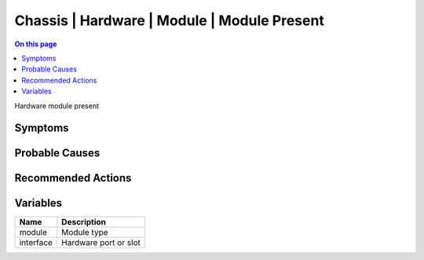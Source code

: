 .. _event-class-chassis-hardware-module-module-present:

============================================
Chassis | Hardware | Module | Module Present
============================================
.. contents:: On this page
    :local:
    :backlinks: none
    :depth: 1
    :class: singlecol

Hardware module present

Symptoms
--------
.. todo::
    Describe Chassis | Hardware | Module | Module Present symptoms

Probable Causes
---------------
.. todo::
    Describe Chassis | Hardware | Module | Module Present probable causes

Recommended Actions
-------------------
.. todo::
    Describe Chassis | Hardware | Module | Module Present recommended actions

Variables
----------
==================== ==================================================
Name                 Description
==================== ==================================================
module               Module type
interface            Hardware port or slot
==================== ==================================================
